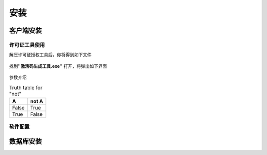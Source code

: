 ============
安装
============

客户端安装
-----------

许可证工具使用
~~~~~~~~~~~~~~~

解压许可证授权工具后，你将得到如下文件

.. figure:: img/keytool1.png

找到''**激活码生成工具.exe**'' 打开，将弹出如下界面

.. figure:: img/keytool2.png

参数介绍

.. table:: Truth table for "not"
   :widths: auto

   =====  =====
     A    not A
   =====  =====
   False  True
   True   False
   =====  =====



.. table::
    :widths:auto

+----------+--------------------------------------------------------------------------------+---------------------------------+
|参数名称   |作用                                                                            |备注                              |
+==========+================================================================================+=================================+
|PID       |客户代码，错误的PID可能导致卡片无法解密，系统会使用PID加密卡片，不同的客户对应不同的PID|表厂给水司分配的ID，不同水司不可互读|
+----------+--------------------------------------------------------------------------------+---------------------------------+

软件配置
~~~~~~~~~~~~~~~

数据库安装
------------

